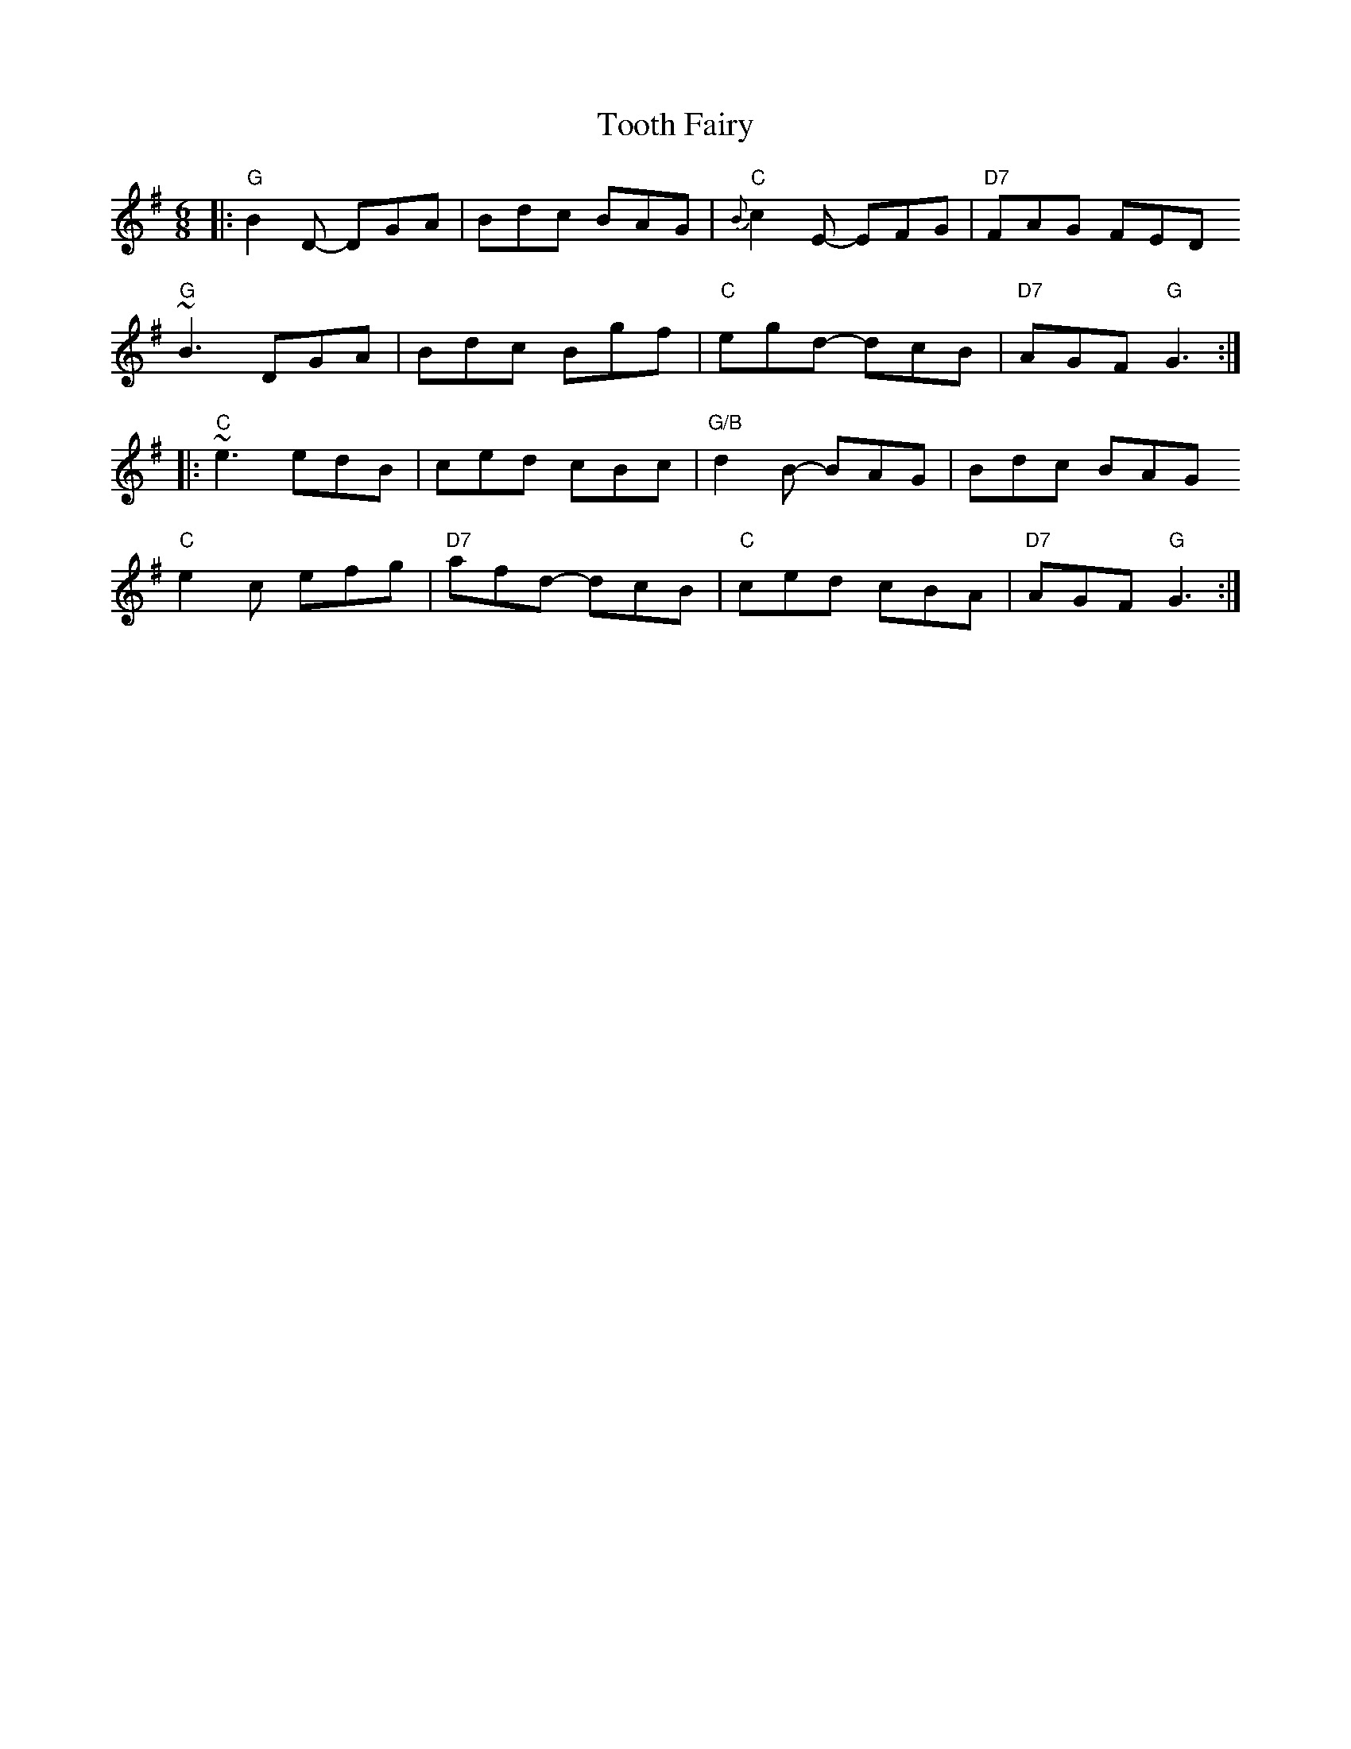 X: 40639
T: Tooth Fairy
R: jig
M: 6/8
K: Gmajor
|:"G"B2D- DGA|Bdc BAG|"C"{B}c2E- EFG|"D7"FAG FED
"G"~B3 DGA|Bdc Bgf|"C"egd- dcB|"D7"AGF "G"G3:|
|:"C"~e3 edB|ced cBc|"G/B"d2B- BAG|Bdc BAG
"C"e2c efg|"D7"afd- dcB|"C"ced cBA|"D7"AGF "G"G3:|

